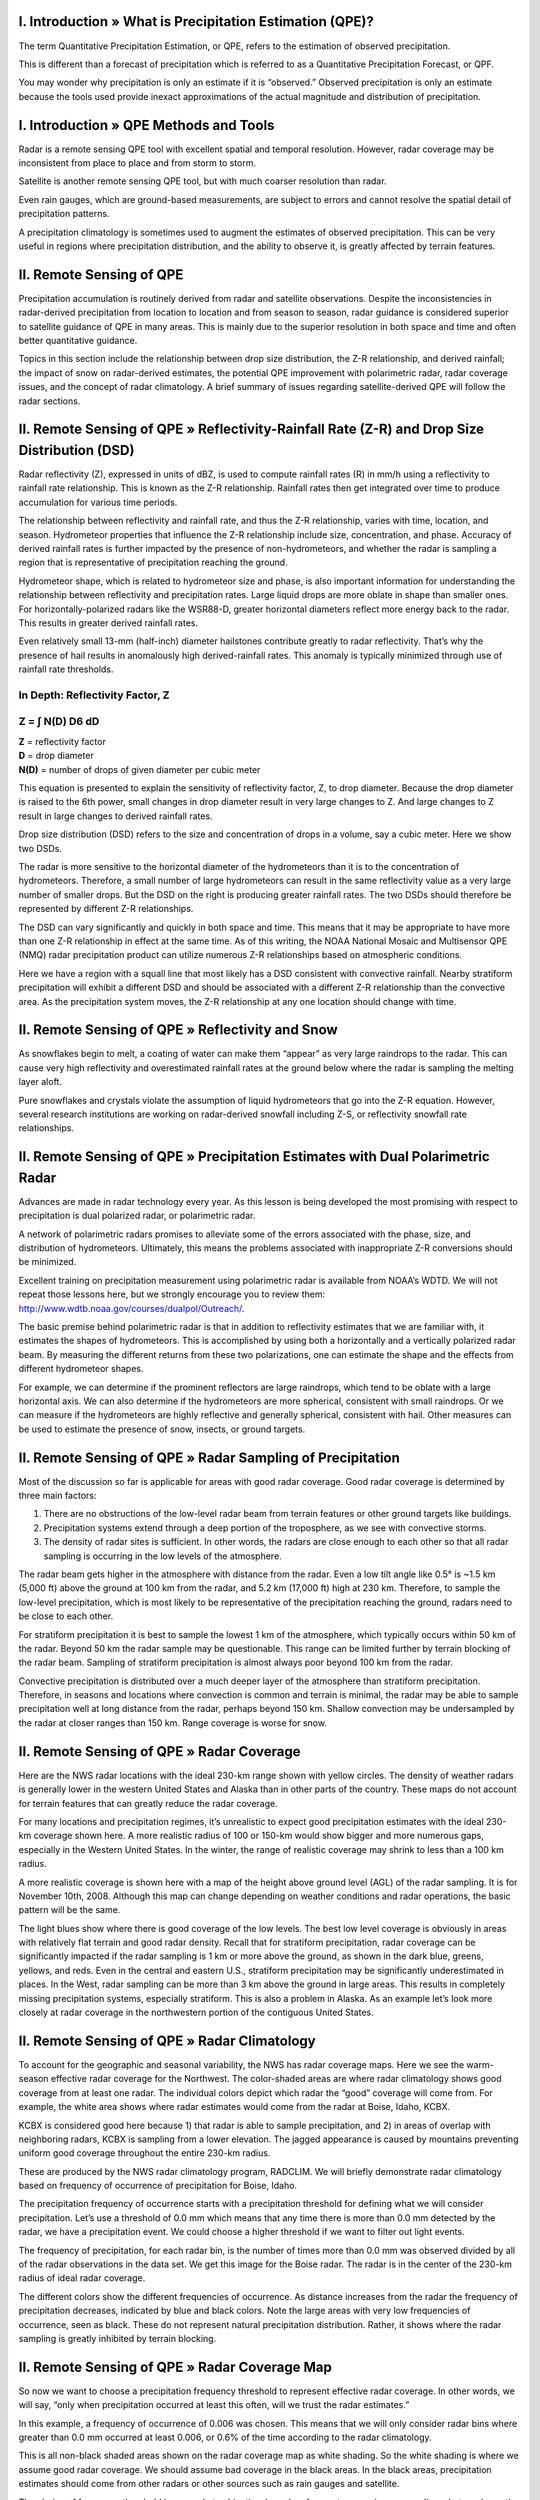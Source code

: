 .. vim: syntax=rst

**I. Introduction » What is Precipitation Estimation (QPE)?**
~~~~~~~~~~~~~~~~~~~~~~~~~~~~~~~~~~~~~~~~~~~~~~~~~~~~~~~~~~~~~

The term Quantitative Precipitation Estimation, or QPE, refers to the
estimation of observed precipitation.

|24h QPE|

This is different than a forecast of precipitation which is referred to
as a Quantitative Precipitation Forecast, or QPF.

|48 h QPE|

You may wonder why precipitation is only an estimate if it is
“observed.” Observed precipitation is only an estimate because the tools
used provide inexact approximations of the actual magnitude and
distribution of precipitation.

**I. Introduction » QPE Methods and Tools**
~~~~~~~~~~~~~~~~~~~~~~~~~~~~~~~~~~~~~~~~~~~

Radar is a remote sensing QPE tool with excellent spatial and temporal
resolution. However, radar coverage may be inconsistent from place to
place and from storm to storm.

|Illustration of radar, satellite and rain gauges sensing a convective
cloud system.|

Satellite is another remote sensing QPE tool, but with much coarser
resolution than radar.

|image1|

Even rain gauges, which are ground-based measurements, are subject to
errors and cannot resolve the spatial detail of precipitation patterns.

|image2|

A precipitation climatology is sometimes used to augment the estimates
of observed precipitation. This can be very useful in regions where
precipitation distribution, and the ability to observe it, is greatly
affected by terrain features.

**II. Remote Sensing of QPE**
~~~~~~~~~~~~~~~~~~~~~~~~~~~~~

Precipitation accumulation is routinely derived from radar and satellite
observations. Despite the inconsistencies in radar-derived precipitation
from location to location and from season to season, radar guidance is
considered superior to satellite guidance of QPE in many areas. This is
mainly due to the superior resolution in both space and time and often
better quantitative guidance.

|Radar-derived Total Accumulation|

Topics in this section include the relationship between drop size
distribution, the Z-R relationship, and derived rainfall; the impact of
snow on radar-derived estimates, the potential QPE improvement with
polarimetric radar, radar coverage issues, and the concept of radar
climatology. A brief summary of issues regarding satellite-derived QPE
will follow the radar sections.

**II. Remote Sensing of QPE » Reflectivity-Rainfall Rate (Z-R) and Drop Size Distribution (DSD)**
~~~~~~~~~~~~~~~~~~~~~~~~~~~~~~~~~~~~~~~~~~~~~~~~~~~~~~~~~~~~~~~~~~~~~~~~~~~~~~~~~~~~~~~~~~~~~~~~~

Radar reflectivity (Z), expressed in units of dBZ, is used to compute
rainfall rates (R) in mm/h using a reflectivity to rainfall rate
relationship. This is known as the Z-R relationship. Rainfall rates then
get integrated over time to produce accumulation for various time
periods.

|Hybrid Reflectivity near LaCrosse, WS 0057 UTC 19 Aug 2007|

|Instantaneous Radar-derived Rainfall Rate near LaCrosse, WS at 0057 UTC
19 Aug 2007|

|Storm Total Radar-Derived Rainfall Accumulation near LaCrosse, WS 0057
UTC 19 Aug 2007|

The relationship between reflectivity and rainfall rate, and thus the
Z-R relationship, varies with time, location, and season. Hydrometeor
properties that influence the Z-R relationship include size,
concentration, and phase. Accuracy of derived rainfall rates is further
impacted by the presence of non-hydrometeors, and whether the radar is
sampling a region that is representative of precipitation reaching the
ground.

|Convective storm illustration with close up of hydrometeor sizes|

|Convective storm illustration with close up of hydrometeor
concentration|

|Convective storm illustration with close up of hydrometeor phases|

|Convective storm illustration with close up of non-hydrometeors|

|Convective storm illustration with hydrometeor sampling by radar|

Hydrometeor shape, which is related to hydrometeor size and phase, is
also important information for understanding the relationship between
reflectivity and precipitation rates. Large liquid drops are more oblate
in shape than smaller ones. For horizontally-polarized radars like the
WSR88-D, greater horizontal diameters reflect more energy back to the
radar. This results in greater derived rainfall rates.

|Drop shapes as a function of size|

Even relatively small 13-mm (half-inch) diameter hailstones contribute
greatly to radar reflectivity. That’s why the presence of hail results
in anomalously high derived-rainfall rates. This anomaly is typically
minimized through use of rainfall rate thresholds.

**In Depth: Reflectivity Factor, Z**
^^^^^^^^^^^^^^^^^^^^^^^^^^^^^^^^^^^^

**Z = ∫ N(D) D\ 6 dD**
^^^^^^^^^^^^^^^^^^^^^^

| **Z** = reflectivity factor
| **D** = drop diameter
| **N(D)** = number of drops of given diameter per cubic meter

This equation is presented to explain the sensitivity of reflectivity
factor, Z, to drop diameter. Because the drop diameter is raised to the
6th power, small changes in drop diameter result in very large changes
to Z. And large changes to Z result in large changes to derived rainfall
rates.

Drop size distribution (DSD) refers to the size and concentration of
drops in a volume, say a cubic meter. Here we show two DSDs.

|DSDs with equivalent reflectivity but different rainfall rates|

The radar is more sensitive to the horizontal diameter of the
hydrometeors than it is to the concentration of hydrometeors. Therefore,
a small number of large hydrometeors can result in the same reflectivity
value as a very large number of smaller drops. But the DSD on the right
is producing greater rainfall rates. The two DSDs should therefore be
represented by different Z-R relationships.

The DSD can vary significantly and quickly in both space and time. This
means that it may be appropriate to have more than one Z-R relationship
in effect at the same time. As of this writing, the NOAA National Mosaic
and Multisensor QPE (NMQ) radar precipitation product can utilize
numerous Z-R relationships based on atmospheric conditions.

Here we have a region with a squall line that most likely has a DSD
consistent with convective rainfall. Nearby stratiform precipitation
will exhibit a different DSD and should be associated with a different
Z-R relationship than the convective area. As the precipitation system
moves, the Z-R relationship at any one location should change with time.

|Reflectivity Image at 2126 UTC 15 November 2008|

**II. Remote Sensing of QPE » Reflectivity and Snow**
~~~~~~~~~~~~~~~~~~~~~~~~~~~~~~~~~~~~~~~~~~~~~~~~~~~~~

As snowflakes begin to melt, a coating of water can make them “appear”
as very large raindrops to the radar. This can cause very high
reflectivity and overestimated rainfall rates at the ground below where
the radar is sampling the melting layer aloft.

|Radar and melting snow|

Pure snowflakes and crystals violate the assumption of liquid
hydrometeors that go into the Z-R equation. However, several research
institutions are working on radar-derived snowfall including Z-S, or
reflectivity snowfall rate relationships.

**II. Remote Sensing of QPE » Precipitation Estimates with Dual Polarimetric Radar**
~~~~~~~~~~~~~~~~~~~~~~~~~~~~~~~~~~~~~~~~~~~~~~~~~~~~~~~~~~~~~~~~~~~~~~~~~~~~~~~~~~~~

Advances are made in radar technology every year. As this lesson is
being developed the most promising with respect to precipitation is dual
polarized radar, or polarimetric radar.

|Sample data from dual-polarimetric Radar|

A network of polarimetric radars promises to alleviate some of the
errors associated with the phase, size, and distribution of
hydrometeors. Ultimately, this means the problems associated with
inappropriate Z-R conversions should be minimized.

Excellent training on precipitation measurement using polarimetric radar
is available from NOAA’s WDTD. We will not repeat those lessons here,
but we strongly encourage you to review them:
http://www.wdtb.noaa.gov/courses/dualpol/Outreach/.

The basic premise behind polarimetric radar is that in addition to
reflectivity estimates that we are familiar with, it estimates the
shapes of hydrometeors. This is accomplished by using both a
horizontally and a vertically polarized radar beam. By measuring the
different returns from these two polarizations, one can estimate the
shape and the effects from different hydrometeor shapes.

For example, we can determine if the prominent reflectors are large
raindrops, which tend to be oblate with a large horizontal axis. We can
also determine if the hydrometeors are more spherical, consistent with
small raindrops. Or we can measure if the hydrometeors are highly
reflective and generally spherical, consistent with hail. Other measures
can be used to estimate the presence of snow, insects, or ground
targets.

|Reflector shape is a function of its size, phase, and type|

**II. Remote Sensing of QPE » Radar Sampling of Precipitation**
~~~~~~~~~~~~~~~~~~~~~~~~~~~~~~~~~~~~~~~~~~~~~~~~~~~~~~~~~~~~~~~

Most of the discussion so far is applicable for areas with good radar
coverage. Good radar coverage is determined by three main factors:

1. There are no obstructions of the low-level radar beam from terrain
   features or other ground targets like buildings.

2. Precipitation systems extend through a deep portion of the
   troposphere, as we see with convective storms.

3. The density of radar sites is sufficient. In other words, the radars
   are close enough to each other so that all radar sampling is
   occurring in the low levels of the atmosphere.

|Influences on radar coverage - mountains|

|Influences on radar coverge - deep convection|

|Influences on radar coverage - low level sampling|

The radar beam gets higher in the atmosphere with distance from the
radar. Even a low tilt angle like 0.5° is ~1.5 km (5,000 ft) above the
ground at 100 km from the radar, and 5.2 km (17,000 ft) high at 230 km.
Therefore, to sample the low-level precipitation, which is most likely
to be representative of the precipitation reaching the ground, radars
need to be close to each other.

|Height above the ground of radar sample as a function of range|

For stratiform precipitation it is best to sample the lowest 1 km of the
atmosphere, which typically occurs within 50 km of the radar. Beyond 50
km the radar sample may be questionable. This range can be limited
further by terrain blocking of the radar beam. Sampling of stratiform
precipitation is almost always poor beyond 100 km from the radar.

|Radar coverage of precipitation with range - assuming no beam blocking|

Convective precipitation is distributed over a much deeper layer of the
atmosphere than stratiform precipitation. Therefore, in seasons and
locations where convection is common and terrain is minimal, the radar
may be able to sample precipitation well at long distance from the
radar, perhaps beyond 150 km. Shallow convection may be undersampled by
the radar at closer ranges than 150 km. Range coverage is worse for
snow.

**II. Remote Sensing of QPE » Radar Coverage**
~~~~~~~~~~~~~~~~~~~~~~~~~~~~~~~~~~~~~~~~~~~~~~

Here are the NWS radar locations with the ideal 230-km range shown with
yellow circles. The density of weather radars is generally lower in the
western United States and Alaska than in other parts of the country.
These maps do not account for terrain features that can greatly reduce
the radar coverage.

|Locations of WSR-88D radars with the idealized 230-km coverge areas|

For many locations and precipitation regimes, it’s unrealistic to expect
good precipitation estimates with the ideal 230-km coverage shown here.
A more realistic radius of 100 or 150-km would show bigger and more
numerous gaps, especially in the Western United States. In the winter,
the range of realistic coverage may shrink to less than a 100 km radius.

A more realistic coverage is shown here with a map of the height above
ground level (AGL) of the radar sampling. It is for November 10th, 2008.
Although this map can change depending on weather conditions and radar
operations, the basic pattern will be the same.

|Height above ground level of radar coverage, 1755 UTC 10 Nov 2008
CONUS|

The light blues show where there is good coverage of the low levels. The
best low level coverage is obviously in areas with relatively flat
terrain and good radar density. Recall that for stratiform
precipitation, radar coverage can be significantly impacted if the radar
sampling is 1 km or more above the ground, as shown in the dark blue,
greens, yellows, and reds. Even in the central and eastern U.S.,
stratiform precipitation may be significantly underestimated in places.
In the West, radar sampling can be more than 3 km above the ground in
large areas. This results in completely missing precipitation systems,
especially stratiform. This is also a problem in Alaska. As an example
let’s look more closely at radar coverage in the northwestern portion of
the contiguous United States.

**II. Remote Sensing of QPE » Radar Climatology**
~~~~~~~~~~~~~~~~~~~~~~~~~~~~~~~~~~~~~~~~~~~~~~~~~

To account for the geographic and seasonal variability, the NWS has
radar coverage maps. Here we see the warm-season effective radar
coverage for the Northwest. The color-shaded areas are where radar
climatology shows good coverage from at least one radar. The individual
colors depict which radar the “good” coverage will come from. For
example, the white area shows where radar estimates would come from the
radar at Boise, Idaho, KCBX.

|Warm season radar coverage for the northwest river forecast center
area|

KCBX is considered good here because 1) that radar is able to sample
precipitation, and 2) in areas of overlap with neighboring radars, KCBX
is sampling from a lower elevation. The jagged appearance is caused by
mountains preventing uniform good coverage throughout the entire 230-km
radius.

These are produced by the NWS radar climatology program, RADCLIM. We
will briefly demonstrate radar climatology based on frequency of
occurrence of precipitation for Boise, Idaho.

|Radar climatology analysis and display (Radclim)|

The precipitation frequency of occurrence starts with a precipitation
threshold for defining what we will consider precipitation. Let’s use a
threshold of 0.0 mm which means that any time there is more than 0.0 mm
detected by the radar, we have a precipitation event. We could choose a
higher threshold if we want to filter out light events.

The frequency of precipitation, for each radar bin, is the number of
times more than 0.0 mm was observed divided by all of the radar
observations in the data set. We get this image for the Boise radar. The
radar is in the center of the 230-km radius of ideal radar coverage.

|Frequency of occurrence of non-zero radar-derived precipitation at the
Boise, ID (KCBX): Warm season|

The different colors show the different frequencies of occurrence. As
distance increases from the radar the frequency of precipitation
decreases, indicated by blue and black colors. Note the large areas with
very low frequencies of occurrence, seen as black. These do not
represent natural precipitation distribution. Rather, it shows where the
radar sampling is greatly inhibited by terrain blocking.

**II. Remote Sensing of QPE » Radar Coverage Map**
~~~~~~~~~~~~~~~~~~~~~~~~~~~~~~~~~~~~~~~~~~~~~~~~~~

So now we want to choose a precipitation frequency threshold to
represent effective radar coverage. In other words, we will say, “only
when precipitation occurred at least this often, will we trust the radar
estimates.”

In this example, a frequency of occurrence of 0.006 was chosen. This
means that we will only consider radar bins where greater than 0.0 mm
occurred at least 0.006, or 0.6% of the time according to the radar
climatology.

|Frequency of occurrence of non-zero radar-derived precipitation at the
Boise, ID (KCBX): Warm season|

This is all non-black shaded areas shown on the radar coverage map as
white shading. So the white shading is where we assume good radar
coverage. We should assume bad coverage in the black areas. In the black
areas, precipitation estimates should come from other radars or other
sources such as rain gauges and satellite.

|Warm season effective radar coverage for Boise, ID (KCBX)|

The choice of frequency threshold is somewhat subjective, based on
forecaster experience regarding what produces the most useful guidance.

Radar climatologies are generated for specific months or seasons. Let’s
go back to the summer season radar coverage for the northwestern portion
of the contiguous United States. All of the non-black areas are where we
can assume good radar coverage. Again, here is the Boise coverage area
that we just talked about. So the white shading is where we can assume
good coverage.

In the cool season, there is more low level precipitation and thus the
effects of terrain and distance on radar precipitation estimates are
more severe. Note the sharp decrease in good radar coverage in the radar
coverage map for the Northwest in the cool season.

|image3|

|Cool season radar coverage for the northwest river forecast center|

These types of radar coverage maps, based on radar climatology, are used
in MPE to determine where radar-derived data should be used.

**II. Remote Sensing of QPE » Satellite QPE**
~~~~~~~~~~~~~~~~~~~~~~~~~~~~~~~~~~~~~~~~~~~~~

Satellite estimation of precipitation is potentially useful in areas
with poor coverage from radars and rain gauges. Although satellite
sampling is more consistent from place to place than radar sampling,
satellite-derived precipitation is lower resolution and generally less
accurate than radar-derived precipitation. It is therefore considered a
supplement, not a replacement for the radar products.

|1 hr satellite estimated precip as of 1515 UTC 17 Apr 2009|

Satellite-derived rainfall products perform best in the tropics and in
the middle latitudes during the warm season. In other words it verifies
best when the wind shear is relatively low and precipitation is
dominated by convection. These are not the conditions in the
radar-sparse western United States during the wintertime wet season.

This NOAA product known as the hydro-estimator applies a terrain factor
to the precipitation estimate using 700 mb winds. This helps with
resolving the spatial distribution of the precipitation. Other
improvements to precipitation rates may be achieved by applying factors
related to cloud, moisture, and stability characteristics.

|24 hr satellite estimated precip as of 1200 UTC 5 Jan 2008|

For satellite Hydro-Estimator rainfall products:
http://www.star.nesdis.noaa.gov/smcd/emb/ff/HydroEst.php

In addition to adjustments based on both measured and modeled
environmental properties, there is increasing use of additional sensor
capabilities such as microwave satellite sensing and lightning
detection. Passive microwave observations allow detection of water and
ice within the cloud for derivation of more accurate rainfall rates.
However, because microwave sensing capabilities are specific to
polar-orbiting satellites, the temporal frequency is much less than that
of the hydro-estimator products based on geostationary satellites.

The SCaMPR product, (which stands for Self-Calibrating Multivariate
Precipitation Retrieval) is an example of combining the temporal
resolution of geostationary satellites with the more accurate estimation
of rainfall rates of polar orbiters, and previews the next generation of
operational satellite-based precipitation estimation tools.

|SCaMPR 24 hr estimated precip at 1200 UTC 13 Apr 2009|

For more information on efforts pertaining to real time satellite-based
precipitation estimation at NOAA, please see:
http://www.star.nesdis.noaa.gov/smcd/emb/ff/index.html.

Multi-satellite precipitation products have also greatly benefited from
the new constellation of polar-orbiting satellites, known as the GPM, or
Global Precipitation Measurement mission.

**II. Remote Sensing of QPE » Remote Sensing QPE Key Points**
~~~~~~~~~~~~~~~~~~~~~~~~~~~~~~~~~~~~~~~~~~~~~~~~~~~~~~~~~~~~~

-  Radar data, where available, provide the best resolution in space and
   time.

-  The best radar coverage occurs with convective precipitation, liquid
   precipitation, and in regions with minimal terrain features.

-  Errors in radar-derived precipitation are associated with variations
   in drop size distributions, precipitation phase, and lack of
   low-level information.

-  Dual-polarized radars estimate hydrometeor shapes, and should assist
   with developing more accurate precipitation products.

-  Satellite-derived precipitation is a supplement in regions with poor
   radar and rain gauge coverage.

.. |24h QPE| image:: media/ch3/image_obs_popout_radarqpe16.jpg
   :width: 6.04167in
   :height: 4.58333in
.. |48 h QPE| image:: media/ch3/image_obs_popout_radarqpe35.jpg
   :width: 6.04167in
   :height: 4.58333in
.. |Illustration of radar, satellite and rain gauges sensing a convective cloud system.| image:: media/ch3/image_obs_popout_radarqpe13.jpg
   :width: 6.02778in
   :height: 4.125in
.. |image1| image:: media/ch3/image_obs_popout_radarqpe21.jpg
   :width: 6.02778in
   :height: 4.125in
.. |image2| image:: media/ch3/image_obs_popout_radarqpe34.jpg
   :width: 6.02778in
   :height: 4.125in
.. |Radar-derived Total Accumulation| image:: media/ch3/image_obs_popout_radarqpe36.jpg
   :width: 5in
   :height: 6.04167in
.. |Hybrid Reflectivity near LaCrosse, WS 0057 UTC 19 Aug 2007| image:: media/ch3/image_obs_popout_radarqpe28.jpg
   :width: 6.04167in
   :height: 5in
.. |Instantaneous Radar-derived Rainfall Rate near LaCrosse, WS at 0057 UTC 19 Aug 2007| image:: media/ch3/image_obs_popout_radarqpe26.jpg
   :width: 6.04167in
   :height: 5in
.. |Storm Total Radar-Derived Rainfall Accumulation near LaCrosse, WS 0057 UTC 19 Aug 2007| image:: media/ch3/image_obs_popout_radarqpe8.jpg
   :width: 6.04167in
   :height: 5in
.. |Convective storm illustration with close up of hydrometeor sizes| image:: media/ch3/image_obs_popout_radarqpe31.jpg
   :width: 6.02778in
   :height: 4.15278in
.. |Convective storm illustration with close up of hydrometeor concentration| image:: media/ch3/image_obs_popout_radarqpe30.jpg
   :width: 6.02778in
   :height: 4.15278in
.. |Convective storm illustration with close up of hydrometeor phases| image:: media/ch3/image_obs_popout_radarqpe6.jpg
   :width: 6.02778in
   :height: 4.15278in
.. |Convective storm illustration with close up of non-hydrometeors| image:: media/ch3/image_obs_popout_radarqpe18.jpg
   :width: 6.02778in
   :height: 4.15278in
.. |Convective storm illustration with hydrometeor sampling by radar| image:: media/ch3/image_obs_popout_radarqpe11.jpg
   :width: 6.02778in
   :height: 4.15278in
.. |Drop shapes as a function of size| image:: media/ch3/image_obs_popout_radarqpe32.jpg
   :width: 6.04167in
   :height: 4.16667in
.. |DSDs with equivalent reflectivity but different rainfall rates| image:: media/ch3/image_obs_popout_radarqpe10.jpg
   :width: 6.04167in
   :height: 4.16667in
.. |Reflectivity Image at 2126 UTC 15 November 2008| image:: media/ch3/image_obs_popout_radarqpe9.jpg
   :width: 6.04167in
   :height: 5in
.. |Radar and melting snow| image:: media/ch3/image_obs_popout_radarqpe17.jpg
   :width: 5.51389in
   :height: 4.44444in
.. |Sample data from dual-polarimetric Radar| image:: media/ch3/image_obs_popout_radarqpe3.jpg
   :width: 6.04167in
   :height: 4.69444in
.. |Reflector shape is a function of its size, phase, and type| image:: media/ch3/image_obs_popout_radarqpe4.jpg
   :width: 6.04167in
   :height: 4.16667in
.. |Influences on radar coverage - mountains| image:: media/ch3/image_obs_popout_radarqpe29.jpg
   :width: 6.05556in
   :height: 4.13889in
.. |Influences on radar coverge - deep convection| image:: media/ch3/image_obs_popout_radarqpe5.jpg
   :width: 6.05556in
   :height: 4.13889in
.. |Influences on radar coverage - low level sampling| image:: media/ch3/image_obs_popout_radarqpe2.jpg
   :width: 6.05556in
   :height: 4.13889in
.. |Height above the ground of radar sample as a function of range| image:: media/ch3/image_obs_popout_radarqpe22.jpg
   :width: 6.04167in
   :height: 4.16667in
.. |Radar coverage of precipitation with range - assuming no beam blocking| image:: media/ch3/image_obs_popout_radarqpe7.jpg
   :width: 6.04167in
   :height: 4.15278in
.. |Locations of WSR-88D radars with the idealized 230-km coverge areas| image:: media/ch3/image_obs_popout_radarqpe37.jpg
   :width: 6.04167in
   :height: 4.69444in
.. |Height above ground level of radar coverage, 1755 UTC 10 Nov 2008 CONUS| image:: media/ch3/image_obs_popout_radarqpe1.jpg
   :width: 6.04167in
   :height: 4.16667in
.. |Warm season radar coverage for the northwest river forecast center area| image:: media/ch3/image_obs_popout_radarqpe15.jpg
   :width: 6.04167in
   :height: 4.16667in
.. |Radar climatology analysis and display (Radclim)| image:: media/ch3/image_obs_popout_radarqpe14.jpg
   :width: 6.04167in
   :height: 5.09722in
.. |Frequency of occurrence of non-zero radar-derived precipitation at the Boise, ID (KCBX): Warm season| image:: media/ch3/image_obs_popout_radarqpe20.jpg
   :width: 6.04167in
   :height: 4.16667in
.. |Warm season effective radar coverage for Boise, ID (KCBX)| image:: media/ch3/image_obs_popout_radarqpe33.jpg
   :width: 6.04167in
   :height: 4.16667in
.. |image3| image:: media/ch3/image_obs_popout_radarqpe19.jpg
   :width: 6.04167in
   :height: 4.16667in
.. |Cool season radar coverage for the northwest river forecast center| image:: media/ch3/image_obs_popout_radarqpe12.jpg
   :width: 6.04167in
   :height: 4.16667in
.. |1 hr satellite estimated precip as of 1515 UTC 17 Apr 2009| image:: media/ch3/image_obs_popout_radarqpe25.jpg
   :width: 6.04167in
   :height: 4.58333in
.. |24 hr satellite estimated precip as of 1200 UTC 5 Jan 2008| image:: media/ch3/image_obs_popout_radarqpe24.jpg
   :width: 6.04167in
   :height: 4.58333in
.. |SCaMPR 24 hr estimated precip at 1200 UTC 13 Apr 2009| image:: media/ch3/image_obs_popout_radarqpe23.jpg
   :width: 6.04167in
   :height: 4.58333in
